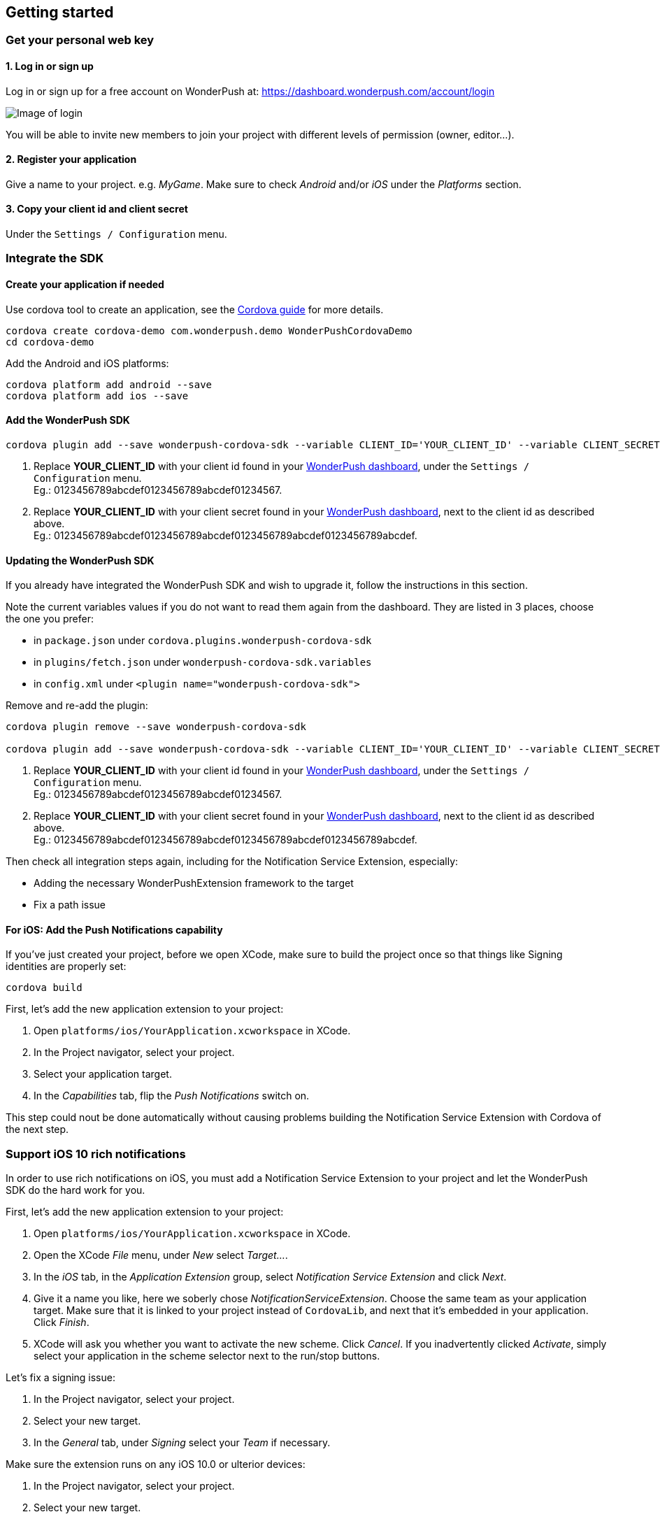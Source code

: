 [[cordova-getting-started]]
[role="chunk-page chunk-toc"]
== Getting started


[[cordova-getting-started-get-your-personal-web-key]]
[role="numbered-lvlfirst"]
=== Get your personal web key

[role="skip-toc"]
==== 1. Log in or sign up

Log in or sign up for a free account on WonderPush at: https://dashboard.wonderpush.com/account/login

image:web/getting-started/login.png[Image of login]

You will be able to invite new members to join your project with
different levels of permission (owner, editor…).

[role="skip-toc"]
==== 2. Register your application

Give a name to your project. e.g. _MyGame_.
Make sure to check _Android_ and/or _iOS_ under the _Platforms_ section.


[role="skip-toc"]
==== 3. Copy your client id and client secret

Under the `Settings / Configuration` menu.


[[cordova-getting-started-integrate]]
[role="numbered-lvlfirst"]
=== Integrate the SDK

[role="skip-toc"]
[[cordova-getting-started-integrate-create-application]]
==== Create your application if needed

Use cordova tool to create an application, see the https://cordova.apache.org/docs/en/latest/guide/cli/["Cordova guide", window="_blank"] for more details.

[source,bash]
----
cordova create cordova-demo com.wonderpush.demo WonderPushCordovaDemo
cd cordova-demo
----

Add the Android and iOS platforms:

[source,bash]
----
cordova platform add android --save
cordova platform add ios --save
----

[role="skip-toc"]
[[cordova-getting-started-integrate-add-sdk]]
==== Add the WonderPush SDK

[source,bash]
----
cordova plugin add --save wonderpush-cordova-sdk --variable CLIENT_ID='YOUR_CLIENT_ID' --variable CLIENT_SECRET='YOUR_CLIENT_SECRET'
----
<1> Replace *YOUR_CLIENT_ID* with your client id found in your https://dashboard.wonderpush.com/["WonderPush dashboard",window="_blank"], under the `Settings / Configuration` menu. +
  Eg.: +0123456789abcdef0123456789abcdef01234567+.
<2> Replace *YOUR_CLIENT_ID* with your client secret found in your https://dashboard.wonderpush.com/["WonderPush dashboard", window="_blank"], next to the client id as described above. +
  Eg.: +0123456789abcdef0123456789abcdef0123456789abcdef0123456789abcdef+.
 
[role="skip-toc"]
[[cordova-getting-started-integrate-update-sdk]]
==== Updating the WonderPush SDK

If you already have integrated the WonderPush SDK and wish to upgrade it, follow the instructions in this section.

Note the current variables values if you do not want to read them again from the dashboard.
They are listed in 3 places, choose the one you prefer:

* in `package.json` under `cordova.plugins.wonderpush-cordova-sdk`
* in `plugins/fetch.json` under `wonderpush-cordova-sdk.variables`
* in `config.xml` under `<plugin name="wonderpush-cordova-sdk">`

Remove and re-add the plugin:

[source,bash]
----
cordova plugin remove --save wonderpush-cordova-sdk

cordova plugin add --save wonderpush-cordova-sdk --variable CLIENT_ID='YOUR_CLIENT_ID' --variable CLIENT_SECRET='YOUR_CLIENT_SECRET'
----
<1> Replace *YOUR_CLIENT_ID* with your client id found in your https://dashboard.wonderpush.com/["WonderPush dashboard",window="_blank"], under the `Settings / Configuration` menu. +
  Eg.: +0123456789abcdef0123456789abcdef01234567+.
<2> Replace *YOUR_CLIENT_ID* with your client secret found in your https://dashboard.wonderpush.com/["WonderPush dashboard", window="_blank"], next to the client id as described above. +
  Eg.: +0123456789abcdef0123456789abcdef0123456789abcdef0123456789abcdef+.

Then check all integration steps again, including for the Notification Service Extension, especially:

* Adding the necessary WonderPushExtension framework to the target
* Fix a path issue

[role="skip-toc"]
[[cordova-getting-started-integrate-ios-add-push-notification-capability]]
==== For iOS: Add the Push Notifications capability

If you've just created your project, before we open XCode, make sure to build the project once so that things like Signing identities are properly set:

[source,bash]
----
cordova build
----

First, let's add the new application extension to your project:

. Open `platforms/ios/YourApplication.xcworkspace` in XCode.
. In the Project navigator, select your project.
. Select your application target.
. In the _Capabilities_ tab, flip the _Push Notifications_ switch on. 

This step could nout be done automatically without causing problems building the Notification Service Extension with Cordova of the next step.

[[cordova-getting-started-ios-rich-notifications]]
[role="numbered-lvlfirst"]
=== Support iOS 10 rich notifications

In order to use rich notifications on iOS, you must add a Notification Service Extension to your project and let the WonderPush SDK do the hard work for you.

First, let's add the new application extension to your project:

. Open `platforms/ios/YourApplication.xcworkspace` in XCode.
. Open the XCode _File_ menu, under _New_ select _Target…_.
. In the _iOS_ tab, in the _Application Extension_ group, select _Notification Service Extension_ and click _Next_.
. Give it a name you like, here we soberly chose _NotificationServiceExtension_.
  Choose the same team as your application target.
  Make sure that it is linked to your project instead of `CordovaLib`, and next that it's embedded in your application.
  Click _Finish_.
. XCode will ask you whether you want to activate the new scheme. Click _Cancel_.
  If you inadvertently clicked _Activate_, simply select your application in the scheme selector next to the run/stop buttons.

Let's fix a signing issue:

. In the Project navigator, select your project.
. Select your new target.
. In the _General_ tab, under _Signing_ select your _Team_ if necessary.

Make sure the extension runs on any iOS 10.0 or ulterior devices:

. In the Project navigator, select your project.
. Select your new target.
. In the _General_ tab, under _Deployment Info_ set _Deployment Target_ to `10.0`.

Add the necessary WonderPushExtension framework to the target:

. In the Project navigator, select your project.
. Select your new target.
. In the _General_ tab, under _Linked Frameworks and Libraries_ click the _+_ button.
. Click _Add Other…_.
. Navigate to your project root directory then under _platforms/ios/MyApp/Plugins/wonderpush-cordova-sdk/_ and select _WonderPushExtension.framework_.
. Click _Open_.

Let's fix a path issue:

. In the Project navigator, select your project.
. Select your new target.
. In the _Build settings_ tab, under _Search Paths_ on the _Framework Search Paths_ line, double click on the cell with bold text (potentially on a green background).
. In the values list, find `$(PROJECT_DIR)/YourApp/Plugins/wonderpush-cordova-sdk` and drop `$(PROJECT_DIR)/` at the beginning so it becomes `Yourapp/Plugins/wonderpush-cordova-sdk`.
. Click outside the popup to validate your input. (Pressing Enter then Escape to close the popup dismisses your changes.)

Now we'll need to remove a Cordova configuration that leaks from the application's target to the extension target:

. In the Project navigator, select your project.
. Select your new target.
. In the _Build settings_ tab, under _Signing_ on the _Code Signing Entitlements_ group, double click the cell corresponding to your extension target and remove values for both the _Debug_ and _Release_ entries so that they are empty.

We're done with the configuration, now on with a bit of code.

You should see the following files in your Project navigator:

* `YourApp`
** `NotificationServiceExtension` (this is the name of the service extension you chose earlier)
*** `NotificationService.h`
*** `NotificationService.m`
*** `Info.plist`

We are going to remove almost all generated code to rely on a utility class the implements it all for you.

Open `NotificationService.h` and modify it so that it reads:

[source,objc]
----
#import <WonderPushExtension/NotificationServiceExtension.h>

// We delegate everything to WPNotificationService
@interface NotificationService : WPNotificationService

@end
----

Then open `NotificationService.m` and modify it so that it reads:

[source,objc]
----
#import "NotificationService.h"

@implementation NotificationService

// The WPNotificationService superclass already implements everything

@end
----

Test that cordova can still build your project from command-line:

[source,bash]
----
cordova build
----

If you see an error in the step `Check dependencies` for the Notification Service Extension target, then open `platforms/ios/cordova/build.xcconfig` and add `//` at the begining of the following line so that it reads:

----
// (CB-11854)
//CODE_SIGN_ENTITLEMENTS = $(PROJECT_DIR)/$(PROJECT_NAME)/Entitlements-$(CONFIGURATION).plist
----

Now your project builds fine with either Cordova CLI or XCode.

[role="skip-toc"]
[[cordova-getting-started-ios-rich-notifications-missing-media-attachments]]
==== Troubleshooting missing media attachments

We have noticed that, after running an application using XCode, when running with Cordova after that can lead to media attachments not being shown in the notifications.

The error that you can see in your device logs is as follows: (NB: not your application logs, open XCode, menu _Window_, click _Devices and Simulators_, choose your device and in the bottom of the main part, click the upward triangle in a square whose tooltip reads _Show the device console_)

----
kernel(Sandbox)[0] <Notice>: SandboxViolation: NotificationServ(4385) deny(1) file-write-create /private/var/mobile/Containers/Data/PluginKitPlugin/73E48A8F-696D-460C-AEB8-BD83674DD158
NotificationServiceExtension(Foundation)[4385] <Info>: Write options: 0 -- URL: <private> -- purposeID: DCB02E0E-CA64-41B9-B99D-D37BC87C6A2E
filecoordinationd(Foundation)[179] <Notice>: Received claim <private>
filecoordinationd(Foundation)[179] <Info>: Starting to observe state of client with pid 4385 on behalf of claim DEA8C7A2-5479-4822-8586-A49E26FB214F
filecoordinationd(Foundation)[179] <Notice>: Claim DEA8C7A2-5479-4822-8586-A49E26FB214F granted in server
filecoordinationd(Foundation)[179] <Notice>: Claim DEA8C7A2-5479-4822-8586-A49E26FB214F invoked in server
NotificationServiceExtension(Foundation)[4385] <Notice>: Claim DEA8C7A2-5479-4822-8586-A49E26FB214F granted in client
NotificationServiceExtension(Foundation)[4385] <Notice>: Claim DEA8C7A2-5479-4822-8586-A49E26FB214F invoked in client
filecoordinationd(Foundation)[179] <Notice>: Claim DEA8C7A2-5479-4822-8586-A49E26FB214F was revoked
NotificationServiceExtension(WonderPushExtension)[4385] <Notice>: [WonderPush] Failed to write attachment to disk: Error Domain=NSCocoaErrorDomain Code=4 "The folder \M-b\M^@\M^\0.jpg\M-b\M^@\M^] doesn\M-b\M^@\M^Yt exist." UserInfo={NSURL=file:///private/var/mobile/Containers/Data/PluginKitPlugin/73E48A8F-696D-460C-AEB8-BD83674DD158/0.jpg, NSUnderlyingError=0x1762e4b0 {Error Domain=NSPOSIXErrorDomain Code=2 "No such file or directory"}, NSUserStringVariant=Folder}
----

While the actual cause is mysterious, the solution is simple: uninstall your application, and run it again using Cordova.


[[cordova-getting-started-initialize-sdk]]
[role="numbered-lvlfirst"]
=== Initialize the SDK

The SDK initializes itself on the start of the application. You don't need to do anything about that.

However on iOS, you must call the `cordova.plugins.WonderPush.setNotificationEnabled(true)` function at some time, preferably after presenting the user what benefit will push notifications bring to him.

[source,js]
----
var app = {
  // […]

  onDeviceReady: function() {
    // […]

    //cordova.plugins.WonderPush.setLogging(true); // only activate logs for development

    // On iOS, you MUST call the following method at least once to make the user pushable.
    // - You can call this method multiple times. The user is only prompted for permission by iOS once.
    // - Calling with `true` opts the user in, whether he was not opt-in or soft opt-out (by calling with `false`).
    // - There is no need to call this method if the permission has already been granted, but it does not harm either.
    // - If the permission has been denied, calling this method cannot opt the user back in as iOS leaves the user in control, through the system settings.
    // Because you only have ONE chance for prompting the user, you should find a good timing for that.
    // Here we propose to systematically call it when the application starts, so the user will be prompted directly at the first launch.
    cordova.plugins.WonderPush.setNotificationEnabled(true);
  },

  // […]
};
----

[[cordova-getting-started-send-your-first-push-notifications]]
[role="numbered-lvlfirst"]
=== Send your first push notifications

[role="skip-toc"]
==== Watch for error logs

You can now test your WonderPush-enabled application, but as nobody's perfect, not even us, we know you may run into a few setup problems.
We advise you to look at the native application logs for any entry tagged `WonderPush` as the SDK will report setup issues this way.

If you have any problem or wonder what the SDK is doing, you may temporarily make it verbose.
Simply do the following, preferably just before initializing the SDK, so as to get the most information:

[source,java]
----
cordova.plugins.WonderPush.setLogging(true); // ← only use true in development!
----

You should not do this for a production build. Once done with the additional logs, turn verbosity off.

[role="skip-toc"]
==== Registered installation

You should now see one installation in https://dashboard.wonderpush.com/["your WonderPush dashboard"].
Click `Audience`, choose `All users`, your installation should now be listed in the preview list.

[TIP]
====
A few statistics may be cached, click `Refresh now` if necessary.
====

Make sure your installation is displayed as pushable. If not, you probably forgot one step of the above, look for the logs for pointers.

[role="skip-toc"]
==== Send your first push notifications

. Log into https://dashboard.wonderpush.com/["your WonderPush dashboard"], click `Notifications`, then under the `Create notification` menu choose `Custom notification`.
. Give it a name, enter a short push message, then click `Save and continue`.
. Keep `Send to all users` selected, then click `Save and continue`.
. Keep `Once, when activated` selected, then click `Save`.
. Now close your application in your device.
. Click `FIRE` in the dashboard.
. A notification should have appeared in the notification center.


To fire your notification again, simply click `FIRE` again.
Allow 1 minute between each send, and feel free to refresh the page if necessary.


[role="skip-toc"]
==== Need support?

Don't hesitate to contact us by chat, using the “Chat with us” button in the lower right corner of your WonderPush dashboard, or by email.


[[cordova-getting-started-using-sdk]]
[role="numbered-lvlfirst"]
=== Using the SDK in your Cordova application

[[cordova-getting-started-using-sdk-track-event]]
==== Track your first event

The SDK automatically tracks generic events. This is probably insufficient to help you analyze, segment and notify users properly.
You will want to track events that make sense for your business, here is an simple example:

[source,js]
----
cordova.plugins.WonderPush.trackEvent("customized_interests");
----

This would permit you to know easily whether a user kept the default set of "topics of interests", say in a newsstand application, or if they already chose a topics that represents well their center of interest.
Your notification strategy could be to incite to customization for the lazy users, whereas you could engage in a more personalized communication with the users you performed the `customized_interests` event.

[[cordova-getting-started-using-sdk-enriching-events]]
==== Enriching the events

Events can host a rich set of properties that WonderPush indexes to permit you to filter users based on finer criteria.
To do so, simply give a JSON object as second parameter. Here is an example:

[source,js]
----
cordova.plugins.WonderPush.trackEvent("browse_catalog", {
  string_category: "fashion",
});
----

Using this information, you could notify customers on new items for the categories that matters most to them.

Here is another example:

[source,js]
----
cordova.plugins.WonderPush.trackEvent("purchase", {
  int_items: 3,
  float_amount: 59.98,
});
----

You could choose to thank customer for every purchase, or you could take advantage of the purchase amount to give differentiated coupons to best buyers.

[[cordova-getting-started-using-sdk-tagging-users]]
==== Tagging users

Some information are better represented as properties on a user, rather than discrete events in a timeline.
Here is an example:

[source,js]
----
function didAddItemToCart(item, price) {
  // Variables managed by your application
  cartItems += 1;
  cartAmount += price;
  // ...

  // Update this information in WonderPush
  JSONObject custom = new JSONObject();
  custom.put("int_itemsInCart", cartItems);
  custom.put("float_cartAmount", cartAmount);
  cordova.plugins.WonderPush.putInstallationCustomProperties({
    int_itemsInCart: cartItems,
    float_cartAmount: cartAmount,
  });
}

function didPurchase() {
  // Empty the information in WonderPush
  cordova.plugins.WonderPush.putInstallationCustomProperties({
    int_itemsInCart: null,
    float_cartAmount: null,
  });
}
----

Inactive users with non-empty carts could then easily be notified. Combined with a free delivery coupon for carts above a given amount, your conversion rate will improve still!

[[cordova-getting-started-using-sdk-opt-out]]
==== Opt-out

On Android, users are opt-in by default, and the SDK registers the device at the first opportunity (the first launch after either a new installation or an update).
A user always has the option of opening the system settings and blocking notifications. This process does not prevent the application from receiving push notifications, but it prevents any notification from being displayed in the notification center, they are simply hidden silently, and the application has no mean to know it.

On iOS, users are opt-out by default, and you need to call the `cordova.plugins.WonderPush.setNotificationEnabled(true)` function to register the device, at an appropriate time. A user always has the option of opening the system settings and blocking notifications. The application has no mean to know it.

If a user no longer wants to receive notifications, you will rather want them to opt out of push notifications.
This is done very simply using the following function call, and WonderPush will no longer send push notifications to this installation:

[source,js]
----
cordova.plugins.WonderPush.setNotificationEnabled(false);
----

Note that the device is not actually unregistered from push notifications, so the registration id continues to be valid and the device stays reachable.
The installation is simply marked and reported as _Soft opt-out_ in the dashboard, and WonderPush filters it out from the targeted users.

[[cordova-getting-started-using-sdk-demo-application]]
==== Demo application

You can read an example integration by looking at the code of our https://github.com/wonderpush/wonderpush-cordova-demo["Demo application, available on Github", window="_blank"].


[[cordova-getting-started-using-sdk-api-reference]]
==== API Reference

Take a look at the functions exposed by https://wonderpush.github.io/wonderpush-cordova-sdk/latest/api.html["cordova.plugins.WonderPush", window="_blank"].


[[cordova-getting-started-advanced-usage]]
=== Advanced usage

[[cordova-getting-started-advanced-usage-own-deep-links]]
==== Handling your own deep links

WonderPush allows you to open a deep link with your notifications (`targetUrl` of your notification object, or set the tap/click action while composing your notification with our dashboard). To use deep links with cordova, you can use https://github.com/EddyVerbruggen/Custom-URL-scheme["a plugin", window="_blank"] maintained by the community.
